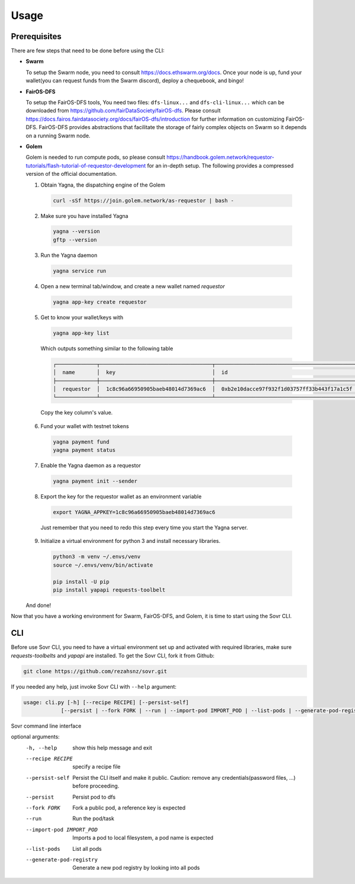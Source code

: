 Usage
=====

.. _installation:

Prerequisites
-------------
There are few steps that need to be done before using the CLI:

- **Swarm**
  
  To setup the Swarm node, you need to consult https://docs.ethswarm.org/docs. Once your node is up, fund your wallet(you can request funds from the Swarm discord), deploy a chequebook, and bingo! 
- **FairOS-DFS**
  
  To setup the FairOS-DFS tools, You need two files: ``dfs-linux...`` and ``dfs-cli-linux...`` which can be downloaded from https://github.com/fairDataSociety/fairOS-dfs. Please consult https://docs.fairos.fairdatasociety.org/docs/fairOS-dfs/introduction for further information on customizing FairOS-DFS.
  FairOS-DFS provides abstractions that facilitate the storage of fairly complex objects on Swarm so it depends on a running Swarm node.

- **Golem**
  
  Golem is needed to run compute pods, so please consult https://handbook.golem.network/requestor-tutorials/flash-tutorial-of-requestor-development for an in-depth setup. The following provides a compressed version of the official documentation.

  1. Obtain Yagna, the dispatching engine of the Golem

    .. code-block:: console

      curl -sSf https://join.golem.network/as-requestor | bash -

  2. Make sure you have installed Yagna

    .. code-block:: console

      yagna --version
      gftp --version

  3. Run the Yagna daemon

    .. code-block:: console
    
      yagna service run

  4. Open a new terminal tab/window, and create a new wallet named *requestor*

    .. code-block:: console

      yagna app-key create requestor

  5. Get to know your wallet/keys with

    .. code-block:: console

      yagna app-key list

    Which outputs something similar to the following table

    .. code-block:: console

      ┌─────────────┬────────────────────────────────────┬──────────────────────────────────────────────┬───────────┬─────────────────────────────────┐
      │  name       │  key                               │  id                                          │  role     │  created                        │
      ├─────────────┼────────────────────────────────────┼──────────────────────────────────────────────┼───────────┼─────────────────────────────────┤
      │  requestor  │  1c8c96a66950905baeb48014d7369ac6  │  0xb2e10dacce97f932f1d03757ff33b443f17a1c5f  │  manager  │  2022-10-06T13:45:04.897349774  │
      └─────────────┴────────────────────────────────────┴──────────────────────────────────────────────┴───────────┴─────────────────────────────────┘

    Copy the key column's value.

  6. Fund your wallet with testnet tokens

    .. code-block:: console

      yagna payment fund
      yagna payment status

  7. Enable the Yagna daemon as a requestor

    .. code-block:: console

      yagna payment init --sender

  8. Export the key for the requestor wallet as an environment variable

    .. code-block:: console

      export YAGNA_APPKEY=1c8c96a66950905baeb48014d7369ac6

    Just remember that you need to redo this step every time you start the Yagna server. 

  9. Initialize a virtual environment for python 3 and install necessary libraries.

    .. code-block:: console

      python3 -m venv ~/.envs/venv
      source ~/.envs/venv/bin/activate
      
      pip install -U pip
      pip install yapapi requests-toolbelt

  And done! 

Now that you have a working environment for Swarm, FairOS-DFS, and Golem, it is time to start using the Sovr CLI.

CLI
---
Before use Sovr CLI, you need to have a virtual environment set up and activated with required libraries, make sure `requests-toolbelts` and `yapapi` are installed.
To get the Sovr CLI, fork it from Github:

.. code-block:: console

  git clone https://github.com/rezahsnz/sovr.git

If you needed any help, just invoke Sovr CLI with ``--help`` argument:

.. code-block:: console

  usage: cli.py [-h] [--recipe RECIPE] [--persist-self]
              [--persist | --fork FORK | --run | --import-pod IMPORT_POD | --list-pods | --generate-pod-registry]

Sovr command line interface

optional arguments:
  -h, --help            show this help message and exit
  --recipe RECIPE       specify a recipe file
  --persist-self        Persist the CLI itself and make it public. Caution:
                        remove any credentials(password files, ...) before
                        proceeding.
  --persist             Persist pod to dfs
  --fork FORK           Fork a public pod, a reference key is expected
  --run                 Run the pod/task
  --import-pod IMPORT_POD
                        Imports a pod to local filesystem, a pod name is
                        expected
  --list-pods           List all pods
  --generate-pod-registry
                        Generate a new pod registry by looking into all pods
